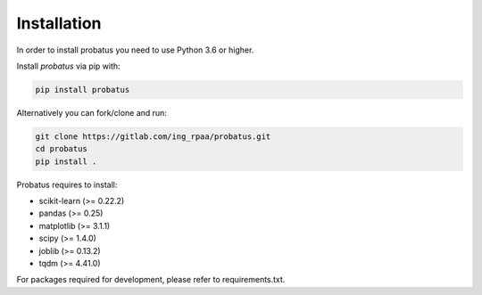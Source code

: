 ########################
Installation
########################

In order to install probatus you need to use Python 3.6 or higher.

Install `probatus` via pip with:

.. code-block:: bash

   pip install probatus


Alternatively you can fork/clone and run:

.. code-block:: bash

    git clone https://gitlab.com/ing_rpaa/probatus.git
    cd probatus
    pip install .

Probatus requires to install:

- scikit-learn (>= 0.22.2)
- pandas (>= 0.25)
- matplotlib (>= 3.1.1)
- scipy (>= 1.4.0)
- joblib (>= 0.13.2)
- tqdm (>= 4.41.0)


For packages required for development, please refer to requirements.txt.
